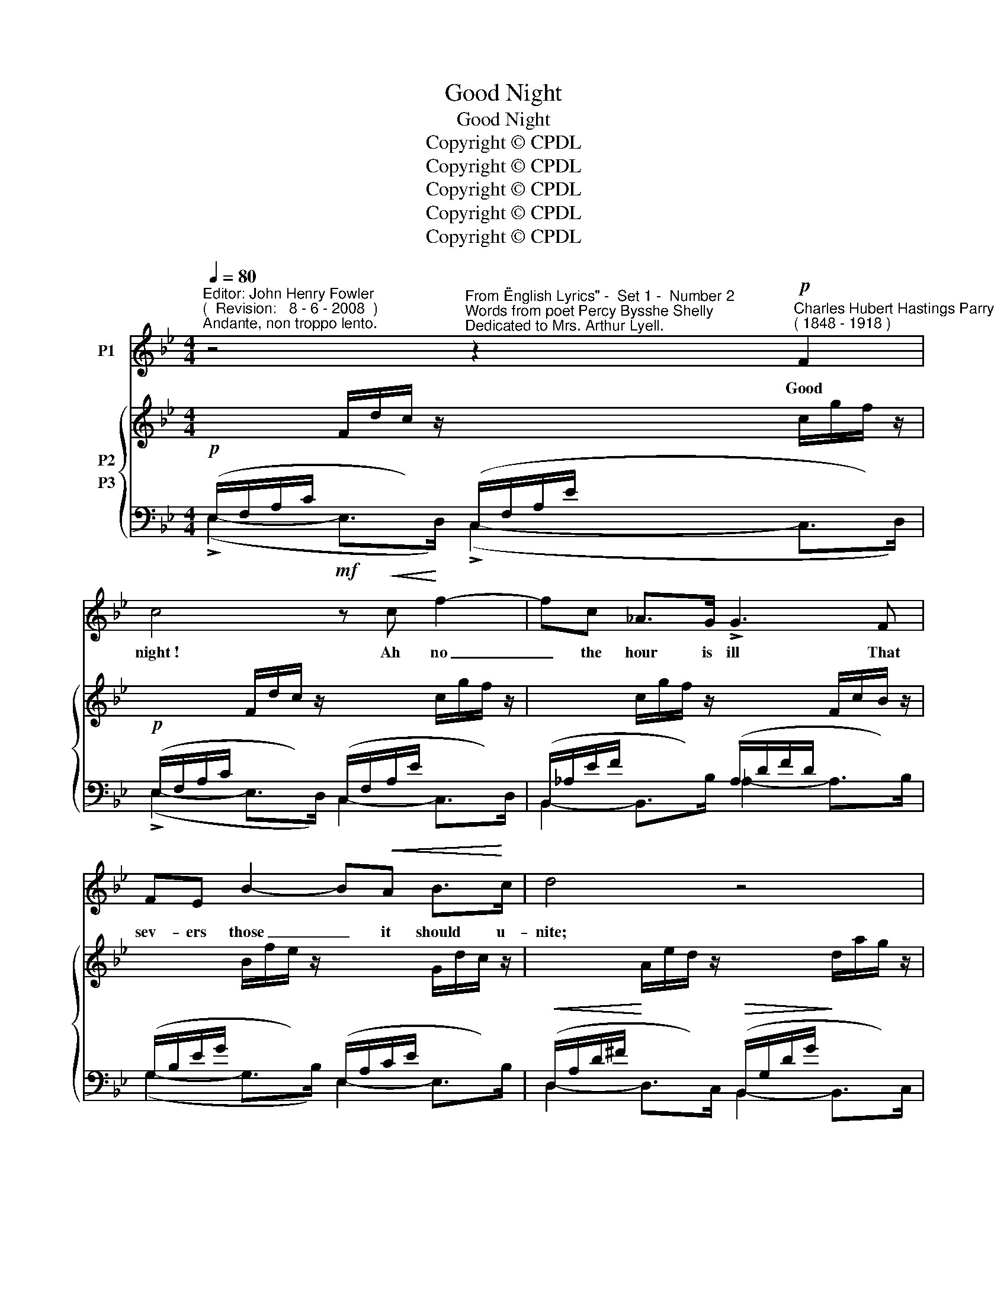 X:1
T:Good Night
T:Good Night
T:Copyright © CPDL
T:Copyright © CPDL
T:Copyright © CPDL
T:Copyright © CPDL
T:Copyright © CPDL
Z:Copyright © CPDL
%%score 1 { 2 ( 3 4 ) }
L:1/8
Q:1/4=80
M:4/4
K:Bb
V:1 treble nm="P1"
V:2 treble nm="P2"
V:3 bass nm="P3"
V:4 bass 
V:1
"^Editor: John Henry Fowler""^(  Revision:   8 - 6 - 2008  )""^Andante, non troppo lento." z4"^From \"English Lyrics\" -  Set 1 -  Number 2""^Words from poet Percy Bysshe Shelly""^Dedicated to Mrs. Arthur Lyell." z2"^Charles Hubert Hastings Parry"!p!"^( 1848 - 1918 )" F2 | %1
w: Good|
 c4!mf! z!<(! c!<)! f2- | fc _A>G !>!G3 F | FE B2- B!<(!A B>!<)!c | d4 z4 | %5
w: night~! Ah no|_ the hour is ill That|sev- ers those _ it should u-|nite;|
"^più  tranquillo" z ^F!<(!Ad!<)! e3 =B |!>(! d>c!>)! G2 z4 | G3 c B A2 c | f6 z2 |!p! z8 | %10
w: Let us re- main to-|ge- ther still,|Then it will be good|night.||
 G2 AG d3 B | A2!<(! A2!<)! !>!=e4 | z!<(! GB!<)!f =e>!>(!G c!>)!B | A6 z2 | z"^cresc." FGF A4 | %15
w: How can I call the|lone night good|Though thy sweet wish- es wing its|flight~?|Be it not said,|
 =B2!<(! c>!<)!B =e4- | ed!>(!AF A2!>)! G2 | c4 z4 | z4 z2!mf!"^sostenuto" G2 | c4- cAGF | %20
w: thought, un- der- stood|_ that it will be good-|\-~night.|To|hearts _ which near each|
"^cresc."!<(! c>B!<)! f4 F2 | B"^cresc."B e2- e!<(!dA!<)!B | g6 z2 |!p! z!<(! ^FAd!<)! e3 =B | %24
w: o- ther move From|eve- nings close _ to morn- ings|light,|The night is good; be-|
!>(! d3!>)! c"^dim."!>)!!>(! G4- | GG"^rit."AB c3!p! F | f8 | z8 | z8 |] %29
w: cause, my love,|_ They ne- ver say good-|night.|||
V:2
 x/ x/ x/ x/ F/d/c/ z/ x/ x/ x/ x/ c/g/f/ z/ | x/ x/ x/ x/ F/d/c/ z/ x/ x/ x/ x/ c/g/f/ z/ | %2
 x/ x/ x/ x/ c/g/f/ z/ x/ x/ x/ x/ F/c/B/ z/ | x/ x/ x/ x/ B/f/e/ z/ x/ x/ x/ x/ G/d/c/ z/ | %4
 x/ x/ x/ x/ A/e/d/ z/ x/ x/ x/ x/ d/a/g/ z/ | x/ x/ x/ x/ A/e/d/ z/ x/ x/ x/ x/ =B/e/d/ z/ | %6
 x/ x/ x/ x/ G/d/c/ z/ x/ x/ x/ x/ A/_a/g/ z/ | x/ x/ x/ x/ G/d/c/ z/ x/ x/ x/ x/ A/d/c/ z/ | %8
 x/ x/ x/ x/ A/d/c/ z/ x/ x/ x/ x/ B/g/f/B/ | %9
 (!arpeggio!!>![=eb]/!>(!!>(!agf!>)!!>)!e/)!>(!!>(! (!arpeggio!!>![eb]/agf!>)!!>)!e/) | %10
!>(! (!>![=eb]/!>(!agf!>)!!>)!e/)!>(! (!>![eb]/!>(!agf!>)!!>)!e/) | %11
!>(! (!>![=eb]/!>(!gfe!>)!!>)!a/)!>(!!>(! !>![ea]/gfe!>)!!>)!a/ | %12
!>(! !>![db]/!>(!agf!>)!!>)!b/!>(! !>![=eb]/!>(!agf!>)!!>)!e/ | (!>![=eb]/gfea/) (!>![ea]/gfea/) | %14
 (!>![da]/!>(!gf=e!>)!b/) (!>![ea]/!>(!gfe!>)!a/) | %15
 (!>![fa]/gf!<(!=e/^c/d/)!<)!!>(! (!>![ea=e']/d'c'=b/!>)!^g/a/) | %16
 !>![fc']/!>(!=bagf/ (f/=e/^c/d/) (!>!f/e/A/!>)!=B/) | %17
 x/ x/ x/ x/ G/d/c/ z/ x/ x/ x/ x/ G/d/c/ z/ | x/ x/ x/ x/ G/d/c/ z/ x/ x/ x/ x/ B/d/c/ z/ | %19
 x/ x/ x/ x/ F/d/c/ z/ x/ x/ x/ x/ c/g/f/ z/ | x/ x/ x/ x/ c/g/f/ z/ x/ x/ x/ x/ F/c/B/ z/ | %21
 x/ x/ x/ x/ B/f/e/ z/ x/ x/ x/ x/ B/e/d/ z/ | x/ x/ x/ x/ c/a/g/ z/ x/ x/ x/ x/ A/d/c/ z/ | %23
 x/ x/ x/ x/ A/e/d/ z/ x/ x/ x/ x/ =B/e/d/ z/ | x/ x/ x/ x/ G/d/c/ z/ x/ x/ x/ x/ A/_a/g/ z/ | %25
 x/ x/ x/ x/ G/d/c/ z/ x/ x/ x/ x/ A/d/c/ z/ | x/ x/ x/ x/ A/d/c/ z/ x/ x/ x/ x/ _c/g/f/ z/ | %27
 x/ x/ x/ x/ e/c'/b/ z/ x/ x/ x/ x/ b/f'/e'/ z/ | x/ x/ x/ x/ B/(f/b/)(f'/ b'2) z2 |] %29
V:3
!p! (E,/F,/A,/C/ x/ x/ x/) x/ (C,/F,/A,/E/ x/ x/ x/) x/ | %1
!p! (E,/F,/A,/C/ x/ x/ x/) x/ (C,/F,/A,/E/ x/ x/ x/) x/ | %2
 (B,,/_A,/E/F/ x/ x/ x/) x/ (A,/D/F/D/ x/ x/ x/) x/ | %3
 (G,/B,/E/G/ x/ x/ x/) x/ (E,/A,/C/E/ x/ x/ x/) x/ | %4
!<(! (D,/A,/D/^F/!<)! x/ x/ x/) x/!>(! (B,,/G,/D/G/!>)! x/ x/ x/) x/ | %5
 (D,/A,/D/^F/ x/ x/ x/) x/ (G,,/D,/=B,/=F/ x/ x/ x/) x/ | %6
 (E,/G,/C/E/ x/ x/ x/) x/ (C,/G,/E/G/ x/ x/ x/) x/ | %7
 (E,/G,/C/E/ x/ x/ x/) x/ (F,,/C,/A,/E/ x/ x/ x/) x/ | %8
 (B,,/F,/C/E/ x/ x/ x/) x/ (B,,/F,/D/F/ x/ x/ x/) x/ |!p! [Bd]3 [Bd] [Bd]3 [Bd] | %10
 [Bd]3 [Bd] [Bd]3 [Bd] | [A^c]3 [Ac] [Ac]3 [Ac] | B3 [Bd] [Bc]3 [Bc] | [Ac]3 [Ac] [Ac]3 [Ac] | %14
"^cresc." [A=B]3 [AB] [Ac]3 [Ac] |"^cresc." [Ad]3 [FA] [=EA]3 [Ec] | [FAc]3 [FAc] [CF]2 [=B,F]2 | %17
"^poco cresc."!<(! (C/=E/G/!<)!E/ x/ x/ x/) x/ (_B,/C/G/E/ x/ x/ x/) x/ | %18
 (A,/B,/C/=E/ x/ x/ x/) x/ (F,/B,/C/G/ x/ x/ x/) x/ | %19
!mf! (E,/F,/A,/C/ x/ x/ x/) x/ (C,/F,/A,/E/ x/ x/ x/) x/ | %20
 (B,,/_A,/E/F/ x/ x/ x/) x/ (A,/D/F/D/ x/ x/ x/) x/ | %21
 (G,/B,/E/G/ x/ x/ x/) x/ (F,/B,/D/F/ x/ x/ x/) x/ | %22
 (=E,/B,/C/G/ x/ x/ x/) x/ (_E,/_A,/C/G/ x/ x/ x/) x/ | %23
!p! (D,/A,/D/^F/ x/ x/ x/) x/ (G,,/D,/=B,/F/ x/ x/ x/) x/ | %24
 (E,/G,/C/E/ x/ x/ x/) x/ (C,/G,/E/G/ x/ x/ x/) x/ | %25
 (E,/G,/C/E/ x/ x/ x/) x/ (F,,/C,/A,/E/ x/ x/ x/) x/ | %26
 (B,,/F,/C/E/ x/ x/ x/) x/ (B,,/_A,/D/F/ x/ x/ x/) x/ | %27
 (B,,/G,/E/B/ x/ x/ x/) x/ (B,,/_G,/C/e/ x/ x/ x/) x/ | B,,/(F,/D/)(F/ x/) x/ x/ x/ B,,,2 z2 |] %29
V:4
 (!>!E,2- E,>D,) (!>!C,2- C,>D,) | (!>!E,2- E,>D,) C,2- C,>D, | B,,2- B,,>B, _A,2- A,>B, | %3
 (G,2- G,>B,) E,2- E,>B, | D,2- D,>C, B,,2- B,,>C, | D,2- D,>D, G,,2- G,,>G, | %6
 E,2- E,>D, C,2- C,>D, | E,2- E,>C, F,,2- C,>F, | B,,2- B,,>F, B,,2 x3/2 x/ | G !>!G3- G !>!G3- | %10
 G !>!G3- G !>!G3- | G G3- G G3- | G G3- G G3 | z F3- F F3- | F !>!F3 z !>!=E3 | z D3 z C3 | %16
 z D3 z G,2 G, | C2- C>=B, _B,2- B,>A, | A,2- A,>G, F,2- F,>=E, | _E,2- E,>D, C,2- C,>F, | %20
 B,,2- B,,>B, _A,2- A,>B, | G,2- G,>B, F,2- F,>B, | =E,2- E,>B, _E,2- E,>_A, | %23
 D,2- D,>D, G,,2- G,,>G, | E,2- E,>D, C,2- C,>D, | E,2- E,>C, F,,2- F,,>F, | %26
 B,,2- B,,>F, B,,2- B,,>_A, | B,,2- B,,>G, B,,2- B,,>_G, | B,,2 x6 |] %29

